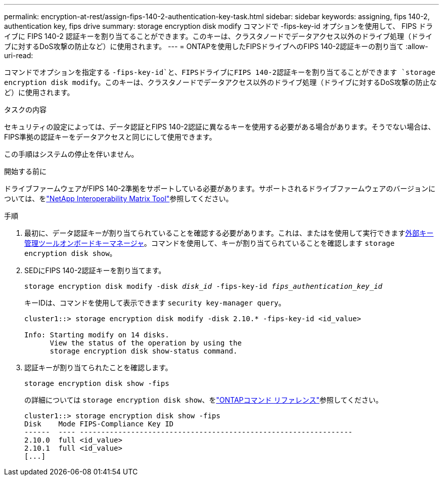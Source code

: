 ---
permalink: encryption-at-rest/assign-fips-140-2-authentication-key-task.html 
sidebar: sidebar 
keywords: assigning, fips 140-2, authentication key, fips drive 
summary: storage encryption disk modify コマンドで -fips-key-id オプションを使用して、 FIPS ドライブに FIPS 140-2 認証キーを割り当てることができます。このキーは、クラスタノードでデータアクセス以外のドライブ処理（ドライブに対するDoS攻撃の防止など）に使用されます。 
---
= ONTAPを使用したFIPSドライブへのFIPS 140-2認証キーの割り当て
:allow-uri-read: 


[role="lead"]
コマンドでオプションを指定する `-fips-key-id`と、FIPSドライブにFIPS 140-2認証キーを割り当てることができます `storage encryption disk modify`。このキーは、クラスタノードでデータアクセス以外のドライブ処理（ドライブに対するDoS攻撃の防止など）に使用されます。

.タスクの内容
セキュリティの設定によっては、データ認証とFIPS 140-2認証に異なるキーを使用する必要がある場合があります。そうでない場合は、FIPS準拠の認証キーをデータアクセスと同じにして使用できます。

この手順はシステムの停止を伴いません。

.開始する前に
ドライブファームウェアがFIPS 140-2準拠をサポートしている必要があります。サポートされるドライブファームウェアのバージョンについては、をlink:https://mysupport.netapp.com/matrix["NetApp Interoperability Matrix Tool"^]参照してください。

.手順
. 最初に、データ認証キーが割り当てられていることを確認する必要があります。これは、またはを使用して実行できますxref:assign-authentication-keys-seds-external-task.html[外部キー管理ツール]xref:assign-authentication-keys-seds-onboard-task.html[オンボードキーマネージャ]。コマンドを使用して、キーが割り当てられていることを確認します `storage encryption disk show`。
. SEDにFIPS 140-2認証キーを割り当てます。
+
`storage encryption disk modify -disk _disk_id_ -fips-key-id _fips_authentication_key_id_`

+
キーIDは、コマンドを使用して表示できます `security key-manager query`。

+
[source]
----
cluster1::> storage encryption disk modify -disk 2.10.* -fips-key-id <id_value>

Info: Starting modify on 14 disks.
      View the status of the operation by using the
      storage encryption disk show-status command.
----
. 認証キーが割り当てられたことを確認します。
+
`storage encryption disk show -fips`

+
の詳細については `storage encryption disk show`、をlink:https://docs.netapp.com/us-en/ontap-cli/storage-encryption-disk-show.html["ONTAPコマンド リファレンス"^]参照してください。

+
[listing]
----
cluster1::> storage encryption disk show -fips
Disk    Mode FIPS-Compliance Key ID
------  ---- ----------------------------------------------------------------
2.10.0  full <id_value>
2.10.1  full <id_value>
[...]
----

